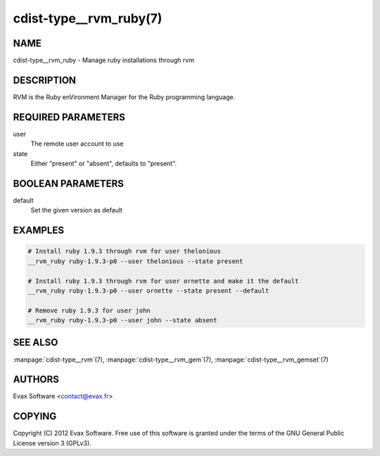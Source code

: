 cdist-type__rvm_ruby(7)
=======================

NAME
----
cdist-type__rvm_ruby - Manage ruby installations through rvm


DESCRIPTION
-----------
RVM is the Ruby enVironment Manager for the Ruby programming language.


REQUIRED PARAMETERS
-------------------
user
    The remote user account to use
state
    Either "present" or "absent", defaults to "present".


BOOLEAN PARAMETERS
------------------
default
    Set the given version as default


EXAMPLES
--------

.. code-block:: sh

    # Install ruby 1.9.3 through rvm for user thelonious
    __rvm_ruby ruby-1.9.3-p0 --user thelonious --state present

    # Install ruby 1.9.3 through rvm for user ornette and make it the default
    __rvm_ruby ruby-1.9.3-p0 --user ornette --state present --default

    # Remove ruby 1.9.3 for user john
    __rvm_ruby ruby-1.9.3-p0 --user john --state absent


SEE ALSO
--------
:manpage:`cdist-type__rvm`\ (7), :manpage:`cdist-type__rvm_gem`\ (7),
:manpage:`cdist-type__rvm_gemset`\ (7)


AUTHORS
-------
Evax Software <contact@evax.fr>


COPYING
-------
Copyright \(C) 2012 Evax Software. Free use of this software is granted under
the terms of the GNU General Public License version 3 (GPLv3).
